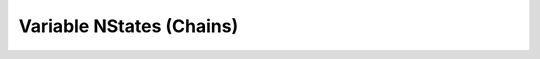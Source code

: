 .. _nstates:

Variable NStates (Chains)
==========================================================================================
